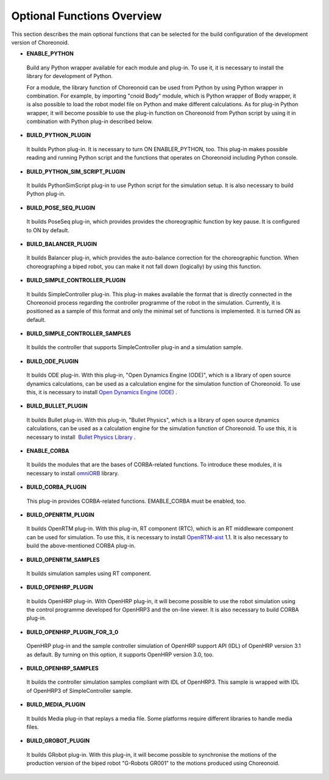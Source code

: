
Optional Functions Overview
===========================

.. sectionauthor:: 中岡 慎一郎 <s.nakaoka@aist.go.jp>

This section describes the main optional functions that can be selected for the build configuration of the development version of Choreonoid.

* **ENABLE_PYTHON**

 Build any Python wrapper available for each module and plug-in. To use it, it is necessary to install the library for development of Python.

 For a module, the library function of Choreonoid can be used from Python by using Python wrapper in combination. For example, by importing "cnoid Body" module, which is Python wrapper of Body wrapper, it is also possible to load the robot model file on Python and make different calculations. As for plug-in Python wrapper, it will become possible to use the plug-in function on Choreonoid from Python script by using it in combination with Python plug-in described below.

* **BUILD_PYTHON_PLUGIN**

 It builds Python plug-in. It is necessary to turn ON ENABLER_PYTHON, too. This plug-in makes possible reading and running Python script and the functions that operates on Choreonoid including Python console.

* **BUILD_PYTHON_SIM_SCRIPT_PLUGIN**

 It builds PythonSimScript plug-in to use Python script for the simulation setup. It is also necessary to build Python plug-in.

* **BUILD_POSE_SEQ_PLUGIN**

 It builds PoseSeq plug-in, which provides provides the choreographic function by key pause. It is configured to ON by default.

* **BUILD_BALANCER_PLUGIN**

 It builds Balancer plug-in, which provides the auto-balance correction for the choreographic function. When choreographing a biped robot, you can make it not fall down (logically) by using this function.

* **BUILD_SIMPLE_CONTROLLER_PLUGIN**

 It builds SimpleController plug-in. This plug-in makes available the format that is directly connected in the Choreonoid process regarding the controller programme of the robot in the simulation. Currently, it is positioned as a sample of this format and only the minimal set of functions is implemented. It is turned ON as default.

* **BUILD_SIMPLE_CONTROLLER_SAMPLES**

 It builds the controller that supports SimpleController plug-in and a simulation sample.

* **BUILD_ODE_PLUGIN**

 It builds ODE plug-in. With this plug-in, "Open Dynamics Engine (ODE)", which is a library of open source dynamics calculations, can be used as a calculation engine for the simulation function of Choreonoid. To use this, it is necessary to install `Open Dynamics Engine (ODE) <http://www.ode.org/>`_ .

* **BUILD_BULLET_PLUGIN**

 It builds Bullet plug-in. With this plug-in, "Bullet Physics", which is a library of open source dynamics calculations, can be used as a calculation engine for the simulation function of Choreonoid. To use this, it is necessary to install  `Bullet Physics Library <http://bulletphysics.org>`_ .

* **ENABLE_CORBA**

 It builds the modules that are the bases of CORBA-related functions. To introduce these modules, it is necessary to install `omniORB <http://omniorb.sourceforge.net/>`_ library.

* **BUILD_CORBA_PLUGIN**

 This plug-in provides CORBA-related functions. EMABLE_CORBA must be enabled, too.

* **BUILD_OPENRTM_PLUGIN**

 It builds OpenRTM plug-in. With this plug-in, RT component (RTC), which is an RT middleware component can be used for simulation. To use this, it is necessary to install `OpenRTM-aist <http://openrtm.org/>`_ 1.1. It is also necessary to build the above-mentioned CORBA plug-in.

* **BUILD_OPENRTM_SAMPLES**

 It builds simulation samples using RT component.

* **BUILD_OPENHRP_PLUGIN**

 It builds OpenHRP plug-in. With OpenHRP plug-in, it will become possible to use the robot simulation using the control programme developed for OpenHRP3 and the on-line viewer. It is also necessary to build CORBA plug-in.

* **BUILD_OPENHRP_PLUGIN_FOR_3_0**

 OpenHRP plug-in and the sample controller simulation of OpenHRP support API (IDL) of OpenHRP version 3.1 as default. By turning on this option, it supports OpenHRP version 3.0, too.

* **BUILD_OPENHRP_SAMPLES**

 It builds the controller simulation samples compliant with IDL of OpenHRP3. This sample is wrapped with IDL of OpenHRP3 of SimpleController sample.

* **BUILD_MEDIA_PLUGIN**

 It builds Media plug-in that replays a media file. Some platforms require different libraries to handle media files.

* **BUILD_GROBOT_PLUGIN**

 It builds GRobot plug-in. With this plug-in, it will become possible to synchronise the motions of the production version of the biped robot "G-Robots GR001" to the motions produced using Choreonoid.
 

